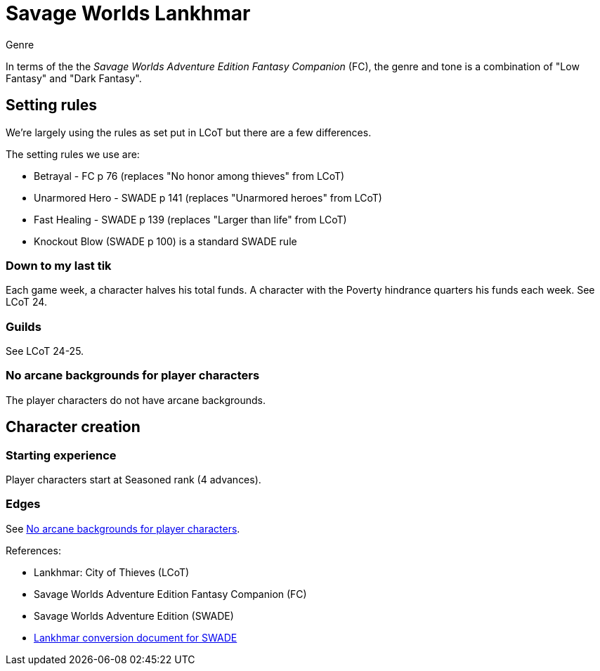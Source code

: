 = Savage Worlds Lankhmar

.Genre
****
In terms of the the _Savage Worlds Adventure Edition Fantasy Companion_ (FC), the genre and tone is a combination of "Low Fantasy" and "Dark Fantasy".
****

== Setting rules

We're largely using the rules as set put in LCoT but there are a few differences.

.The setting rules we use are:
* Betrayal - FC p 76 (replaces "No honor among thieves" from LCoT)
* Unarmored Hero - SWADE p 141 (replaces "Unarmored heroes" from LCoT)
* Fast Healing - SWADE p 139 (replaces "Larger than life" from LCoT)
* Knockout Blow (SWADE p 100) is a standard SWADE rule
// * Dynamic Backlash
// * Hard Choices (&#x2021;)
// * New Power (&#x2020;) edge

=== Down to my last tik
Each game week, a character halves his total funds. 
A character with the Poverty hindrance quarters his funds each week.
See LCoT 24.

=== Guilds
See LCoT 24-25.

[[no_ab]]
=== No arcane backgrounds for player characters

The player characters do not have arcane backgrounds.

== Character creation

=== Starting experience

Player characters start at Seasoned rank (4 advances).

=== Edges

See <<#no_ab>>.
 



// === Changes to edges

////
==== New Power (SWADE p 47)  
The character adds **one** new power by choosing this Edge (which may be taken multiple times) *and* one new power trapping.
For the new power, the character may choose from any powers of her Rank or lower that are normally available to his Arcane Background.
For the new trapping, the hero adds an effect to an existing power.
For example, the hero might add an electrical Trapping to her existing freeze entangle power, for example, so she could switch between shock and cold Trappings.
////

.References:
* Lankhmar: City of Thieves (LCoT)
* Savage Worlds Adventure Edition Fantasy Companion (FC)
* Savage Worlds Adventure Edition (SWADE)
* link:https://peginc.com/store/lankhmar-conversion-for-adventure-edition-pdf-swade/[Lankhmar conversion document for SWADE]